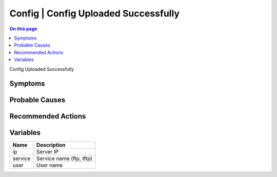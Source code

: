 .. _event-class-config-config-uploaded-successfully:

=====================================
Config | Config Uploaded Successfully
=====================================
.. contents:: On this page
    :local:
    :backlinks: none
    :depth: 1
    :class: singlecol

Config Uploaded Successfully

Symptoms
--------
.. todo::
    Describe Config | Config Uploaded Successfully symptoms

Probable Causes
---------------
.. todo::
    Describe Config | Config Uploaded Successfully probable causes

Recommended Actions
-------------------
.. todo::
    Describe Config | Config Uploaded Successfully recommended actions

Variables
----------
==================== ==================================================
Name                 Description
==================== ==================================================
ip                   Server IP
service              Service name (ftp, tftp)
user                 User name
==================== ==================================================
